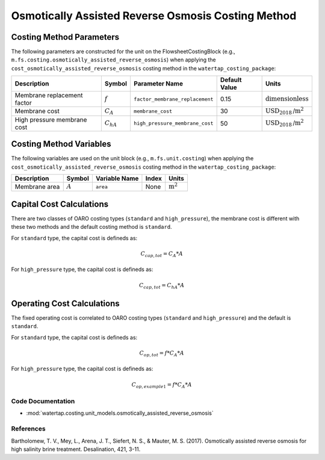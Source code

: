 Osmotically Assisted Reverse Osmosis Costing Method
====================================================

Costing Method Parameters
+++++++++++++++++++++++++

The following parameters are constructed for the unit on the FlowsheetCostingBlock (e.g., ``m.fs.costing.osmotically_assisted_reverse_osmosis``) when applying the ``cost_osmotically_assisted_reverse_osmosis`` costing method in the ``watertap_costing_package``:

.. csv-table::
   :header: "Description", "Symbol", "Parameter Name", "Default Value", "Units"

   "Membrane replacement factor", ":math:`f`", "``factor_membrane_replacement``", "0.15", ":math:`\text{dimensionless}`"
   "Membrane cost", ":math:`C_A`", "``membrane_cost``", "30", ":math:`\text{USD}_{2018}\text{/m}^2`"
   "High pressure membrane cost", ":math:`C_hA`", "``high_pressure_membrane_cost``", "50", ":math:`\text{USD}_{2018}\text{/m}^2`"

Costing Method Variables
++++++++++++++++++++++++

The following variables are used on the unit block (e.g., ``m.fs.unit.costing``) when applying the ``cost_osmotically_assisted_reverse_osmosis`` costing method in the ``watertap_costing_package``:

.. csv-table::
   :header: "Description", "Symbol", "Variable Name", "Index", "Units"

   "Membrane area", ":math:`A`", "``area``", "None", ":math:`\text{m}^2`"

Capital Cost Calculations
+++++++++++++++++++++++++

There are two classes of OARO costing types (``standard`` and ``high_pressure``), the membrane cost is different with these two
methods and the default costing method is ``standard``.

For ``standard`` type, the  capital cost is defineds as:

    .. math::

        C_{cap,tot} = C_A * A

For ``high_pressure`` type, the  capital cost is defineds as:

    .. math::

        C_{cap,tot} = C_hA * A

 
Operating Cost Calculations
+++++++++++++++++++++++++++

The fixed operating cost is correlated to OARO costing types (``standard`` and ``high_pressure``) and the default is ``standard``.

For ``standard`` type, the  capital cost is defineds as:

    .. math::

        C_{op,tot} = f * C_A * A

For ``high_pressure`` type, the  capital cost is defineds as:

    .. math::

        C_{op,example1} = f * C_A * A

 
Code Documentation
------------------

* :mod:`watertap.costing.unit_models.osmotically_assisted_reverse_osmosis`

References
----------
Bartholomew, T. V., Mey, L., Arena, J. T., Siefert, N. S., & Mauter, M. S. (2017).
Osmotically assisted reverse osmosis for high salinity brine treatment. Desalination, 421, 3-11.